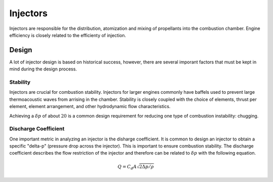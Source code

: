 .. injectors.rst

Injectors
=========

Injectors are responsible for the distribution, atomization and mixing of propellants into the combustion chamber.
Engine efficiency is closely related to the efficienty of injection.

Design
------

A lot of injector design is based on historical success, however, there are several imporant factors
that must be kept in mind during the design process.

Stability
~~~~~~~~~

Injectors are crucial for combustion stability. Injectors for larger engines commonly have baffels
used to prevent large thermoacoustic waves from arrising in the chamber. Stability is closely coupled
with the choice of elements, thrust per element, element arrangement, and other hydrodynamic flow characteristics.

Achieving a :math:`\delta p` of about :math:`20%` is a common design requirement for reducing one type of
combustion instability: chugging.

Discharge Coefficient
~~~~~~~~~~~~~~~~~~~~~
One important metric in analyzing an injector is the disharge coefficient. It is common to design an injector
to obtain a specific "delta-p" (pressure drop across the injector). This is important to ensure combustion
stability. The discharge coefficient describes the flow restriction of the injector and therefore can
be related to :math:`\delta p` with the following equation.

.. math::
   Q = C_d A \sqrt{2\Delta p/\rho}
